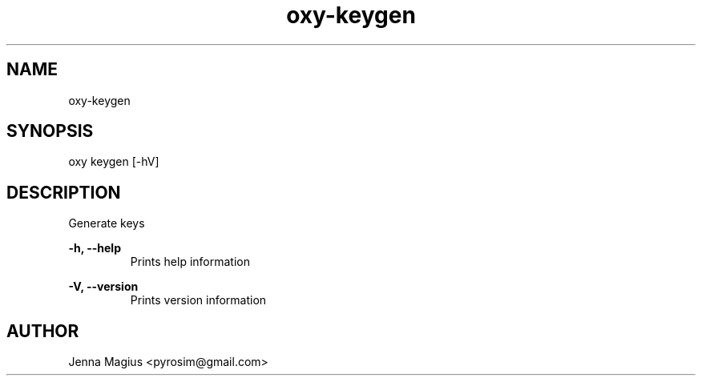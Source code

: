 .TH "oxy-keygen" 1 "Tue Jun 26 11:24:25 UTC 2018" "version 2.0.2"
.SH NAME
oxy-keygen
.SH SYNOPSIS
oxy keygen [-hV] 
.SH DESCRIPTION
Generate keys
.PP
.B -h, --help
.RS
Prints help information
.RE

.B -V, --version
.RS
Prints version information
.RE


.SH AUTHOR
Jenna Magius <pyrosim@gmail.com>
